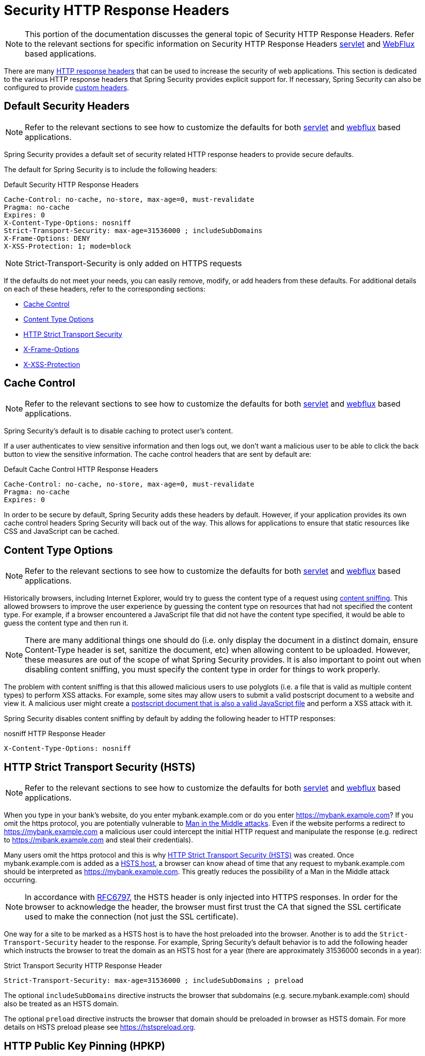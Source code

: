 [[headers]]
= Security HTTP Response Headers

[NOTE]
====
This portion of the documentation discusses the general topic of Security HTTP Response Headers.
Refer to the relevant sections for specific information on Security HTTP Response Headers xref:servlet/exploits/headers.adoc#servlet-headers[servlet] and xref:reactive/exploits/headers.adoc#webflux-headers[WebFlux] based applications.
====

There are many https://owasp.org/www-project-secure-headers/#div-headers[HTTP response headers] that can be used to increase the security of web applications.
This section is dedicated to the various HTTP response headers that Spring Security provides explicit support for.
If necessary, Spring Security can also be configured to provide <<headers-custom,custom headers>>.

[[headers-default]]
== Default Security Headers

[NOTE]
====
Refer to the relevant sections to see how to customize the defaults for both xref:servlet/exploits/headers.adoc#servlet-headers-default[servlet] and xref:reactive/exploits/headers.adoc#webflux-headers-default[webflux] based applications.
====

Spring Security provides a default set of security related HTTP response headers to provide secure defaults.

The default for Spring Security is to include the following headers:

.Default Security HTTP Response Headers
[source,http]
----
Cache-Control: no-cache, no-store, max-age=0, must-revalidate
Pragma: no-cache
Expires: 0
X-Content-Type-Options: nosniff
Strict-Transport-Security: max-age=31536000 ; includeSubDomains
X-Frame-Options: DENY
X-XSS-Protection: 1; mode=block
----

NOTE: Strict-Transport-Security is only added on HTTPS requests

If the defaults do not meet your needs, you can easily remove, modify, or add headers from these defaults.
For additional details on each of these headers, refer to the corresponding sections:

* <<headers-cache-control,Cache Control>>
* <<headers-content-type-options,Content Type Options>>
* <<headers-hsts,HTTP Strict Transport Security>>
* <<headers-frame-options,X-Frame-Options>>
* <<headers-xss-protection,X-XSS-Protection>>

[[headers-cache-control]]
== Cache Control

[NOTE]
====
Refer to the relevant sections to see how to customize the defaults for both xref:servlet/exploits/headers.adoc#servlet-headers-cache-control[servlet] and xref:reactive/exploits/headers.adoc#webflux-headers-cache-control[webflux] based applications.
====

Spring Security's default is to disable caching to protect user's content.

If a user authenticates to view sensitive information and then logs out, we don't want a malicious user to be able to click the back button to view the sensitive information.
The cache control headers that are sent by default are:

.Default Cache Control HTTP Response Headers
[source]
----
Cache-Control: no-cache, no-store, max-age=0, must-revalidate
Pragma: no-cache
Expires: 0
----

In order to be secure by default, Spring Security adds these headers by default.
However, if your application provides its own cache control headers Spring Security will back out of the way.
This allows for applications to ensure that static resources like CSS and JavaScript can be cached.


[[headers-content-type-options]]
== Content Type Options

[NOTE]
====
Refer to the relevant sections to see how to customize the defaults for both xref:servlet/exploits/headers.adoc#servlet-headers-content-type-options[servlet] and xref:reactive/exploits/headers.adoc#webflux-headers-content-type-options[webflux] based applications.
====

Historically browsers, including Internet Explorer, would try to guess the content type of a request using https://en.wikipedia.org/wiki/Content_sniffing[content sniffing].
This allowed browsers to improve the user experience by guessing the content type on resources that had not specified the content type.
For example, if a browser encountered a JavaScript file that did not have the content type specified, it would be able to guess the content type and then run it.

[NOTE]
====
There are many additional things one should do (i.e. only display the document in a distinct domain, ensure Content-Type header is set, sanitize the document, etc) when allowing content to be uploaded.
However, these measures are out of the scope of what Spring Security provides.
It is also important to point out when disabling content sniffing, you must specify the content type in order for things to work properly.
====

The problem with content sniffing is that this allowed malicious users to use polyglots (i.e. a file that is valid as multiple content types) to perform XSS attacks.
For example, some sites may allow users to submit a valid postscript document to a website and view it.
A malicious user might create a http://webblaze.cs.berkeley.edu/papers/barth-caballero-song.pdf[postscript document that is also a valid JavaScript file] and perform a XSS attack with it.

Spring Security disables content sniffing by default by adding the following header to HTTP responses:

.nosniff HTTP Response Header
[source,http]
----
X-Content-Type-Options: nosniff
----

[[headers-hsts]]
== HTTP Strict Transport Security (HSTS)

[NOTE]
====
Refer to the relevant sections to see how to customize the defaults for both xref:servlet/exploits/headers.adoc#servlet-headers-hsts[servlet] and xref:reactive/exploits/headers.adoc#webflux-headers-hsts[webflux] based applications.
====

When you type in your bank's website, do you enter mybank.example.com or do you enter https://mybank.example.com[]?
If you omit the https protocol, you are potentially vulnerable to https://en.wikipedia.org/wiki/Man-in-the-middle_attack[Man in the Middle attacks].
Even if the website performs a redirect to https://mybank.example.com a malicious user could intercept the initial HTTP request and manipulate the response (e.g. redirect to https://mibank.example.com and steal their credentials).

Many users omit the https protocol and this is why https://tools.ietf.org/html/rfc6797[HTTP Strict Transport Security (HSTS)] was created.
Once mybank.example.com is added as a https://tools.ietf.org/html/rfc6797#section-5.1[HSTS host], a browser can know ahead of time that any request to mybank.example.com should be interpreted as https://mybank.example.com.
This greatly reduces the possibility of a Man in the Middle attack occurring.

[NOTE]
====
In accordance with https://tools.ietf.org/html/rfc6797#section-7.2[RFC6797], the HSTS header is only injected into HTTPS responses.
In order for the browser to acknowledge the header, the browser must first trust the CA that signed the SSL certificate used to make the connection (not just the SSL certificate).
====

One way for a site to be marked as a HSTS host is to have the host preloaded into the browser.
Another is to add the `Strict-Transport-Security` header to the response.
For example, Spring Security's default behavior is to add the following header which instructs the browser to treat the domain as an HSTS host for a year (there are approximately 31536000 seconds in a year):


.Strict Transport Security HTTP Response Header
[source]
----
Strict-Transport-Security: max-age=31536000 ; includeSubDomains ; preload
----

The optional `includeSubDomains` directive instructs the browser that subdomains (e.g. secure.mybank.example.com) should also be treated as an HSTS domain.

The optional `preload` directive instructs the browser that domain should be preloaded in browser as HSTS domain.
For more details on HSTS preload please see https://hstspreload.org.

[[headers-hpkp]]
== HTTP Public Key Pinning (HPKP)

[NOTE]
====
In order to remain passive Spring Security still provides xref:servlet/exploits/headers.adoc#servlet-headers-hpkp[support for HPKP in servlet environments], but for the reasons listed above HPKP is no longer recommended by the security team.
====

https://developer.mozilla.org/en-US/docs/Web/HTTP/Public_Key_Pinning[HTTP Public Key Pinning (HPKP)] specifies to a web client which public key to use with certain web server to prevent Man in the Middle (MITM) attacks with forged certificates.
When used correctly, HPKP could add additional layers of protection against compromised certificates.
However, due to the complexity of HPKP many experts no longer recommend using it and https://www.chromestatus.com/feature/5903385005916160[Chrome has even removed support] for it.

[[headers-hpkp-deprecated]]
For additional details around why HPKP is no longer recommended read https://blog.qualys.com/ssllabs/2016/09/06/is-http-public-key-pinning-dead[
Is HTTP Public Key Pinning Dead?] and https://scotthelme.co.uk/im-giving-up-on-hpkp/[I'm giving up on HPKP].

[[headers-frame-options]]
== X-Frame-Options

[NOTE]
====
Refer to the relevant sections to see how to customize the defaults for both xref:servlet/exploits/headers.adoc#servlet-headers-frame-options[servlet] and xref:reactive/exploits/headers.adoc#webflux-headers-frame-options[webflux] based applications.
====

Allowing your website to be added to a frame can be a security issue.
For example, using clever CSS styling users could be tricked into clicking on something that they were not intending.
For example, a user that is logged into their bank might click a button that grants access to other users.
This sort of attack is known as https://en.wikipedia.org/wiki/Clickjacking[Clickjacking].

[NOTE]
====
Another modern approach to dealing with clickjacking is to use <<headers-csp>>.
====

There are a number ways to mitigate clickjacking attacks.
For example, to protect legacy browsers from clickjacking attacks you can use https://www.owasp.org/index.php/Clickjacking_Defense_Cheat_Sheet#Best-for-now_Legacy_Browser_Frame_Breaking_Script[frame breaking code].
While not perfect, the frame breaking code is the best you can do for the legacy browsers.

A more modern approach to address clickjacking is to use https://developer.mozilla.org/en-US/docs/HTTP/X-Frame-Options[X-Frame-Options] header.
By default Spring Security disables rendering pages within an iframe using with the following header:

[source]
----
X-Frame-Options: DENY
----

[[headers-xss-protection]]
== X-XSS-Protection

[NOTE]
====
Refer to the relevant sections to see how to customize the defaults for both xref:servlet/exploits/headers.adoc#servlet-headers-xss-protection[servlet] and xref:reactive/exploits/headers.adoc#webflux-headers-xss-protection[webflux] based applications.
====

Some browsers have built in support for filtering out https://www.owasp.org/index.php/Testing_for_Reflected_Cross_site_scripting_(OWASP-DV-001)[reflected XSS attacks].
This is by no means foolproof, but does assist in XSS protection.

The filtering is typically enabled by default, so adding the header typically just ensures it is enabled and instructs the browser what to do when a XSS attack is detected.
For example, the filter might try to change the content in the least invasive way to still render everything.
At times, this type of replacement can become a https://hackademix.net/2009/11/21/ies-xss-filter-creates-xss-vulnerabilities/[XSS vulnerability in itself].
Instead, it is best to block the content rather than attempt to fix it.
By default Spring Security blocks the content using the following header:

[source]
----
X-XSS-Protection: 1; mode=block
----


[[headers-csp]]
== Content Security Policy (CSP)

[NOTE]
====
Refer to the relevant sections to see how to configure both xref:servlet/exploits/headers.adoc#servlet-headers-csp[servlet] and xref:reactive/exploits/headers.adoc#webflux-headers-csp[webflux] based applications.
====

https://www.w3.org/TR/CSP2/[Content Security Policy (CSP)] is a mechanism that web applications can leverage to mitigate content injection vulnerabilities, such as cross-site scripting (XSS).
CSP is a declarative policy that provides a facility for web application authors to declare and ultimately inform the client (user-agent) about the sources from which the web application expects to load resources.

[NOTE]
====
Content Security Policy is not intended to solve all content injection vulnerabilities.
Instead, CSP can be leveraged to help reduce the harm caused by content injection attacks.
As a first line of defense, web application authors should validate their input and encode their output.
====

A web application may employ the use of CSP by including one of the following HTTP headers in the response:

* `Content-Security-Policy`
* `Content-Security-Policy-Report-Only`

Each of these headers are used as a mechanism to deliver a security policy to the client.
A security policy contains a set of security policy directives, each responsible for declaring the restrictions for a particular resource representation.

For example, a web application can declare that it expects to load scripts from specific, trusted sources, by including the following header in the response:

.Content Security Policy Example
[source]
----
Content-Security-Policy: script-src https://trustedscripts.example.com
----

An attempt to load a script from another source other than what is declared in the `script-src` directive will be blocked by the user-agent.
Additionally, if the https://www.w3.org/TR/CSP2/#directive-report-uri[report-uri] directive is declared in the security policy, then the violation will be reported by the user-agent to the declared URL.

For example, if a web application violates the declared security policy, the following response header will instruct the user-agent to send violation reports to the URL specified in the policy's `report-uri` directive.

.Content Security Policy with report-uri
[source]
----
Content-Security-Policy: script-src https://trustedscripts.example.com; report-uri /csp-report-endpoint/
----

https://www.w3.org/TR/CSP2/#violation-reports[Violation reports] are standard JSON structures that can be captured either by the web application's own API or by a publicly hosted CSP violation reporting service, such as, https://report-uri.com/.

The `Content-Security-Policy-Report-Only` header provides the capability for web application authors and administrators to monitor security policies, rather than enforce them.
This header is typically used when experimenting and/or developing security policies for a site.
When a policy is deemed effective, it can be enforced by using the `Content-Security-Policy` header field instead.

Given the following response header, the policy declares that scripts may be loaded from one of two possible sources.

.Content Security Policy Report Only
[source]
----
Content-Security-Policy-Report-Only: script-src 'self' https://trustedscripts.example.com; report-uri /csp-report-endpoint/
----

If the site violates this policy, by attempting to load a script from _evil.com_, the user-agent will send a violation report to the declared URL specified by the _report-uri_ directive, but still allow the violating resource to load nevertheless.

Applying Content Security Policy to a web application is often a non-trivial undertaking.
The following resources may provide further assistance in developing effective security policies for your site.

https://www.html5rocks.com/en/tutorials/security/content-security-policy/[An Introduction to Content Security Policy]

https://developer.mozilla.org/en-US/docs/Web/Security/CSP[CSP Guide - Mozilla Developer Network]

https://www.w3.org/TR/CSP2/[W3C Candidate Recommendation]

[[headers-referrer]]
== Referrer Policy

[NOTE]
====
Refer to the relevant sections to see how to configure both xref:servlet/exploits/headers.adoc#servlet-headers-referrer[servlet] and xref:reactive/exploits/headers.adoc#webflux-headers-referrer[webflux] based applications.
====

https://www.w3.org/TR/referrer-policy[Referrer Policy] is a mechanism that web applications can leverage to manage the referrer field, which contains the last
page the user was on.

Spring Security's approach is to use https://www.w3.org/TR/referrer-policy/[Referrer Policy] header, which provides different https://www.w3.org/TR/referrer-policy/#referrer-policies[policies]:

.Referrer Policy Example
[source]
----
Referrer-Policy: same-origin
----

The Referrer-Policy response header instructs the browser to let the destination knows the source where the user was previously.

[[headers-feature]]
== Feature Policy

[NOTE]
====
Refer to the relevant sections to see how to configure both xref:servlet/exploits/headers.adoc#servlet-headers-feature[servlet] and xref:reactive/exploits/headers.adoc#webflux-headers-feature[webflux] based applications.
====

https://wicg.github.io/feature-policy/[Feature Policy] is a mechanism that allows web developers to selectively enable, disable, and modify the behavior of certain APIs and web features in the browser.

.Feature Policy Example
[source]
----
Feature-Policy: geolocation 'self'
----

With Feature Policy, developers can opt-in to a set of "policies" for the browser to enforce on specific features used throughout your site.
These policies restrict what APIs the site can access or modify the browser's default behavior for certain features.


[[headers-permissions]]
== Permissions Policy

[NOTE]
====
Refer to the relevant sections to see how to configure both xref:servlet/exploits/headers.adoc#servlet-headers-permissions[servlet] and xref:reactive/exploits/headers.adoc#webflux-headers-permissions[webflux] based applications.
====

https://w3c.github.io/webappsec-permissions-policy/[Permissions Policy] is a mechanism that allows web developers to selectively enable, disable, and modify the behavior of certain APIs and web features in the browser.

.Permissions Policy Example
[source]
----
Permissions-Policy: geolocation=(self)
----

With Permissions Policy, developers can opt-in to a set of "policies" for the browser to enforce on specific features used throughout your site.
These policies restrict what APIs the site can access or modify the browser's default behavior for certain features.


[[headers-clear-site-data]]
== Clear Site Data

[NOTE]
====
Refer to the relevant sections to see how to configure both xref:servlet/exploits/headers.adoc#servlet-headers-clear-site-data[servlet] and xref:reactive/exploits/headers.adoc#webflux-headers-clear-site-data[webflux] based applications.
====

https://www.w3.org/TR/clear-site-data/[Clear Site Data] is a mechanism by which any browser-side data - cookies, local storage, and the like - can be removed when an HTTP response contains this header:

[source]
----
Clear-Site-Data: "cache", "cookies", "storage", "executionContexts"
----

This is a nice clean-up action to perform on logout.

[[headers-cross-origin-policies]]
== Cross-Origin Policies

[NOTE]
====
Refer to the relevant sections to see how to configure for both <<servlet-headers-cross-origin-policies,servlet>> and <<webflux-headers-cross-origin-policies,webflux>> based applications.
====

Spring Security provides support for some important Cross-Origin Policies headers.
Those headers are:

* https://developer.mozilla.org/en-US/docs/Web/HTTP/Headers/Cross-Origin-Opener-Policy[`Cross-Origin-Opener-Policy`]
* https://developer.mozilla.org/en-US/docs/Web/HTTP/Headers/Cross-Origin-Embedder-Policy[`Cross-Origin-Embedder-Policy`]
* https://developer.mozilla.org/en-US/docs/Web/HTTP/Headers/Cross-Origin-Resource-Policy[`Cross-Origin-Resource-Policy`]

`Cross-Origin-Opener-Policy` (COOP) allows a top-level document to break the association between its window and any others in the browsing context group (e.g., between a popup and its opener), preventing any direct DOM access between them.

Enabling `Cross-Origin-Embedder-Policy` (COEP) prevents a document from loading any non-same-origin resources which don't explicitly grant the document permission to be loaded.

The `Cross-Origin-Resource-Policy` (CORP) header allows you to control the set of origins that are empowered to include a resource. It is a robust defense against attacks like https://meltdownattack.com[Spectre], as it allows browsers to block a given response before it enters an attacker's process.

[[headers-custom]]
== Custom Headers

[NOTE]
====
Refer to the relevant section to see how to configure xref:servlet/exploits/headers.adoc#servlet-headers-custom[servlet] based applications.
====

Spring Security has mechanisms to make it convenient to add the more common security headers to your application.
However, it also provides hooks to enable adding custom headers.
